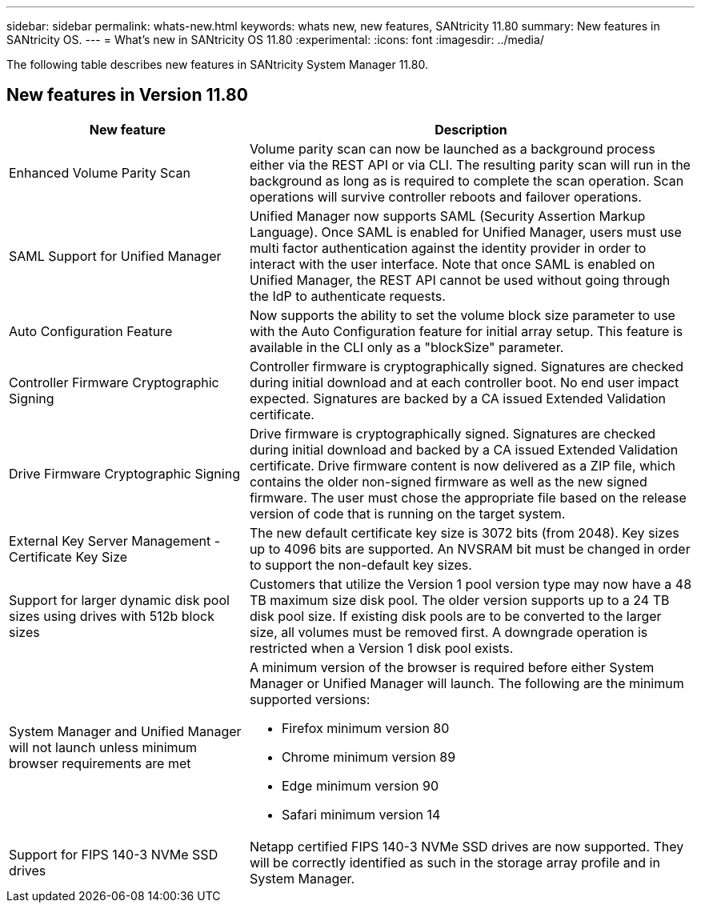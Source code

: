 ---
sidebar: sidebar
permalink: whats-new.html
keywords: whats new, new features, SANtricity 11.80
summary: New features in SANtricity OS.
---
= What's new in SANtricity OS 11.80
:experimental:
:icons: font
:imagesdir: ../media/

[.lead]
The following table describes new features in SANtricity System Manager 11.80.

== New features in Version 11.80

[cols="35h,~",options="header"]
|===
|New feature |Description

a|Enhanced Volume Parity Scan
a|Volume parity scan can now be launched as a background process either via the REST API or via CLI. The resulting parity scan will run in the background as long as is required to complete the scan operation. Scan operations will survive controller reboots and failover operations.  

a|SAML Support for Unified Manager 
a|Unified Manager now supports SAML (Security Assertion Markup Language). Once SAML is enabled for Unified Manager, users must use multi factor authentication against the identity provider in order to interact with the user interface. Note that once SAML is enabled on Unified Manager, the REST API cannot be used without going through the IdP to authenticate requests.  

a|Auto Configuration Feature 
a|Now supports the ability to set the volume block size parameter to use with the Auto Configuration feature for initial array setup. This feature is available in the CLI only as a "blockSize" parameter.  

a|Controller Firmware Cryptographic Signing 
a|Controller firmware is cryptographically signed. Signatures are checked during initial download and at each controller boot. No end user impact expected. Signatures are backed by a CA issued Extended Validation certificate.  

a|Drive Firmware Cryptographic Signing 
a|Drive firmware is cryptographically signed. Signatures are checked during initial download and backed by a CA issued Extended Validation certificate. Drive firmware content is now delivered as a ZIP file, which contains the older non-signed firmware as well as the new signed firmware. The user must chose the appropriate file based on the release version of code that is running on the target system.  

a|External Key Server Management - Certificate Key Size 
a|The new default certificate key size is 3072 bits (from 2048). Key sizes up to 4096 bits are supported. An NVSRAM bit must be changed in order to support the non-default key sizes.  

a|Support for larger dynamic disk pool sizes using drives with 512b block sizes 
a|Customers that utilize the Version 1 pool version type may now have a 48 TB maximum size disk pool. The older version supports up to a 24 TB disk pool size. If existing disk pools are to be converted to the larger size, all volumes must be removed first. A downgrade operation is restricted when a Version 1 disk pool exists.  

a|System Manager and Unified Manager will not launch unless minimum browser requirements are met
a|A minimum version of the browser is required before either System Manager or Unified Manager will launch. The following are the minimum supported versions:

* Firefox minimum version 80 
* Chrome minimum version 89 
* Edge minimum version 90 
* Safari minimum version 14 

a|Support for FIPS 140-3 NVMe SSD drives 
a|Netapp certified FIPS 140-3 NVMe SSD drives are now supported. They will be correctly identified as such in the storage array profile and in System Manager.  

|===


